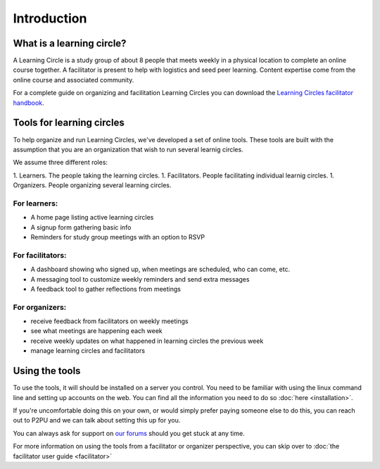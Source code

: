 Introduction
============

What is a learning circle?
--------------------------

A Learning Circle is a study group of about 8 people that meets weekly in a physical location to complete an online course together. A facilitator is present to help with logistics and seed peer learning. Content expertise come from the online course and associated community.

For a complete guide on organizing and facilitation Learning Circles you can download the `Learning Circles facilitator handbook <https://www.p2pu.org/en/>`_.

Tools for learning circles
--------------------------

To help organize and run Learning Circles, we've developed a set of online tools. These tools are built with the assumption that you are an organization that wish to run several learnig circles.

We assume three different roles:

1. Learners. The people taking the learning circles.
1. Facilitators. People facilitating individual learnig circles.
1. Organizers. People organizing several learning circles.

For learners:
^^^^^^^^^^^^^

* A home page listing active learning circles
* A signup form gathering basic info
* Reminders for study group meetings with an option to RSVP

For facilitators:
^^^^^^^^^^^^^^^^^

* A dashboard showing who signed up, when meetings are scheduled, who can come, etc.
* A messaging tool to customize weekly reminders and send extra messages
* A feedback tool to gather reflections from meetings

For organizers:
^^^^^^^^^^^^^^^

* receive feedback from facilitators on weekly meetings
* see what meetings are happening each week
* receive weekly updates on what happened in learning circles the previous week
* manage learning circles and facilitators

Using the tools
---------------

To use the tools, it will should be installed on a server you control. You need to be familiar with using the linux command line and setting up accounts on the web. You can find all the information you need to do so :doc:`here <installation>`.

If you're uncomfortable doing this on your own, or would simply prefer paying someone else to do this, you can reach out to P2PU and we can talk about setting this up for you.

You can always ask for support on `our forums <https://community.p2pu.org>`_ should you get stuck at any time.

For more information on using the tools from a facilitator or organizer perspective, you can skip over to :doc:`the facilitator user guide <facilitator>`
